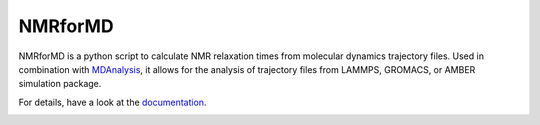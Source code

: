NMRforMD 
########

NMRforMD is a python script to calculate NMR relaxation times from
molecular dynamics trajectory files. Used in combination with
`MDAnalysis`_, it allows for the analysis of trajectory files from LAMMPS,
GROMACS, or AMBER simulation package.

For details, have a look at the `documentation`_.

.. _`documentation`: https://nmrformd.readthedocs.io/en/latest/
.. _`MDAnalysis`: https://www.mdanalysis.org/

.. image:: https://github.com/simongravelle/nmrformd/blob/main/docs/source/images/NMRforMD_READMEc.png
